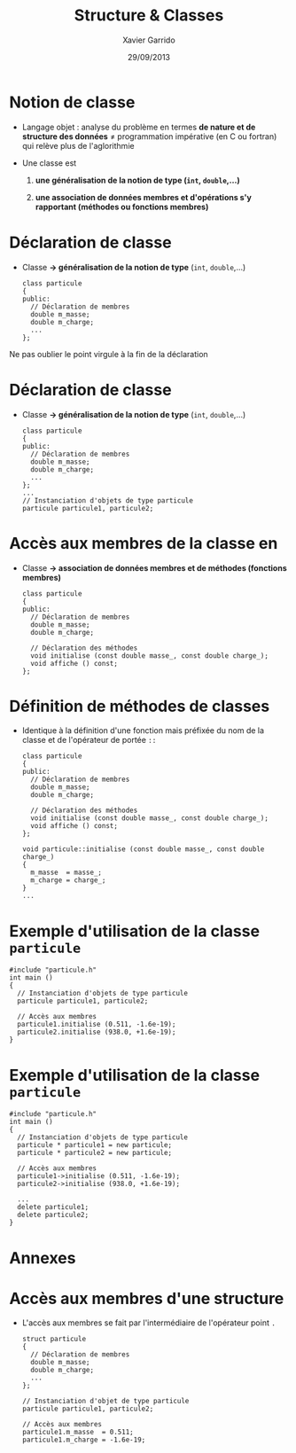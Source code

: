 #+TITLE:  Structure & Classes
#+AUTHOR: Xavier Garrido
#+DATE:   29/09/2013
#+OPTIONS: toc:nil ^:{}
#+STARTUP:     beamer
#+LATEX_CLASS: cpp-slide

* Notion de classe

- Langage objet : analyse du problème en termes *de nature et de structure des
  données* \neq programmation impérative (en C ou fortran) qui relève plus de
  l'aglorithmie

- Une classe est

  1. *une généralisation de la notion de type (=int=, =double=,...)*

  2. *une association de données membres et d'opérations s'y rapportant
     (méthodes ou fonctions membres)*

* Déclaration de classe

- Classe *\rightarrow généralisation de la notion de type* (=int=, =double=,...)

  #+BEGIN_SRC c++
    class particule
    {
    public:
      // Déclaration de membres
      double m_masse;
      double m_charge;
      ...
    };
  #+END_SRC

#+BEAMER: \pause

#+ATTR_LATEX: :options [][][\centering]
#+BEGIN_CBOX
\ding{42} Ne pas oublier le point virgule à la fin de la déclaration
#+END_CBOX

* Déclaration de classe

- Classe *\rightarrow généralisation de la notion de type* (=int=, =double=,...)

  #+BEGIN_SRC c++
    class particule
    {
    public:
      // Déclaration de membres
      double m_masse;
      double m_charge;
      ...
    };
    ...
    // Instanciation d'objets de type particule
    particule particule1, particule2;
  #+END_SRC

* Accès aux membres de la classe en \Cpp

- Classe *\rightarrow association de données membres et de méthodes (fonctions
  membres)*

  #+BEGIN_SRC c++
    class particule
    {
    public:
      // Déclaration de membres
      double m_masse;
      double m_charge;

      // Déclaration des méthodes
      void initialise (const double masse_, const double charge_);
      void affiche () const;
    };
  #+END_SRC

* Définition de méthodes de classes

- Identique à la définition d'une fonction mais préfixée du nom de la classe et
  de l'opérateur de portée =::=

  #+BEGIN_SRC c++
    class particule
    {
    public:
      // Déclaration de membres
      double m_masse;
      double m_charge;

      // Déclaration des méthodes
      void initialise (const double masse_, const double charge_);
      void affiche () const;
    };

    void particule::initialise (const double masse_, const double charge_)
    {
      m_masse  = masse_;
      m_charge = charge_;
    }
    ...
  #+END_SRC

* Exemple d'utilisation de la classe =particule=

#+BEGIN_SRC c++
  #include "particule.h"
  int main ()
  {
    // Instanciation d'objets de type particule
    particule particule1, particule2;

    // Accès aux membres
    particule1.initialise (0.511, -1.6e-19);
    particule2.initialise (938.0, +1.6e-19);
  }
#+END_SRC

* Exemple d'utilisation de la classe =particule=

#+BEGIN_SRC c++
  #include "particule.h"
  int main ()
  {
    // Instanciation d'objets de type particule
    particule * particule1 = new particule;
    particule * particule2 = new particule;

    // Accès aux membres
    particule1->initialise (0.511, -1.6e-19);
    particule2->initialise (938.0, +1.6e-19);

    ...
    delete particule1;
    delete particule2;
  }
#+END_SRC

* Annexes
:PROPERTIES:
:BEAMER_ENV: appendix
:END:

* Accès aux membres d'une structure

- L'accès aux membres se fait par l'intermédiaire de l'opérateur point =.=

  #+BEGIN_SRC c++
    struct particule
    {
      // Déclaration de membres
      double m_masse;
      double m_charge;
      ...
    };

    // Instanciation d'objet de type particule
    particule particule1, particule2;

    // Accès aux membres
    particule1.m_masse  = 0.511;
    particule1.m_charge = -1.6e-19;
  #+END_SRC
